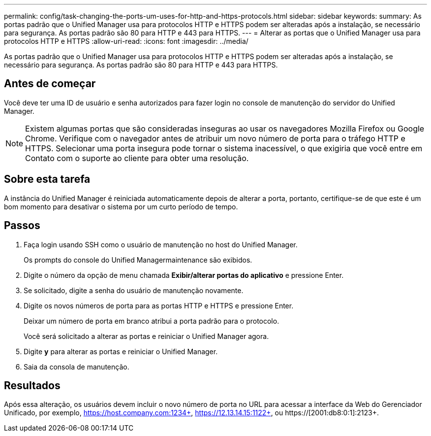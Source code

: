 ---
permalink: config/task-changing-the-ports-um-uses-for-http-and-https-protocols.html 
sidebar: sidebar 
keywords:  
summary: As portas padrão que o Unified Manager usa para protocolos HTTP e HTTPS podem ser alteradas após a instalação, se necessário para segurança. As portas padrão são 80 para HTTP e 443 para HTTPS. 
---
= Alterar as portas que o Unified Manager usa para protocolos HTTP e HTTPS
:allow-uri-read: 
:icons: font
:imagesdir: ../media/


[role="lead"]
As portas padrão que o Unified Manager usa para protocolos HTTP e HTTPS podem ser alteradas após a instalação, se necessário para segurança. As portas padrão são 80 para HTTP e 443 para HTTPS.



== Antes de começar

Você deve ter uma ID de usuário e senha autorizados para fazer login no console de manutenção do servidor do Unified Manager.

[NOTE]
====
Existem algumas portas que são consideradas inseguras ao usar os navegadores Mozilla Firefox ou Google Chrome. Verifique com o navegador antes de atribuir um novo número de porta para o tráfego HTTP e HTTPS. Selecionar uma porta insegura pode tornar o sistema inacessível, o que exigiria que você entre em Contato com o suporte ao cliente para obter uma resolução.

====


== Sobre esta tarefa

A instância do Unified Manager é reiniciada automaticamente depois de alterar a porta, portanto, certifique-se de que este é um bom momento para desativar o sistema por um curto período de tempo.



== Passos

. Faça login usando SSH como o usuário de manutenção no host do Unified Manager.
+
Os prompts do console do Unified Managermaintenance são exibidos.

. Digite o número da opção de menu chamada *Exibir/alterar portas do aplicativo* e pressione Enter.
. Se solicitado, digite a senha do usuário de manutenção novamente.
. Digite os novos números de porta para as portas HTTP e HTTPS e pressione Enter.
+
Deixar um número de porta em branco atribui a porta padrão para o protocolo.

+
Você será solicitado a alterar as portas e reiniciar o Unified Manager agora.

. Digite *y* para alterar as portas e reiniciar o Unified Manager.
. Saia da consola de manutenção.




== Resultados

Após essa alteração, os usuários devem incluir o novo número de porta no URL para acessar a interface da Web do Gerenciador Unificado, por exemplo, https://host.company.com:1234+, https://12.13.14.15:1122+, ou https://[2001:db8:0:1]:2123+.
